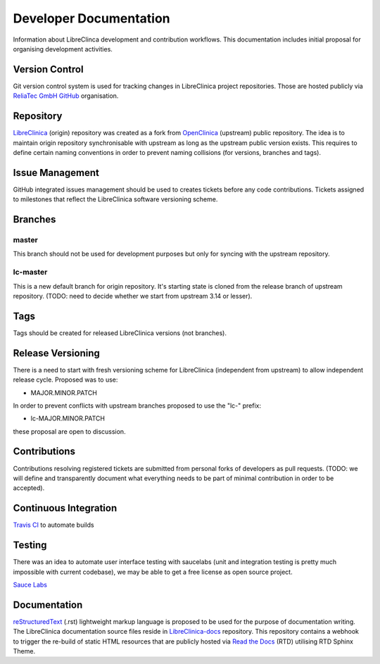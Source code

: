 Developer Documentation
=======================

Information about LibreClinca development and contribution workflows. This documentation includes initial proposal for organising development activities.

Version Control
---------------

Git version control system is used for tracking changes in LibreClinica project repositories. Those are hosted publicly via `ReliaTec GmbH GitHub <https://github.com/reliatec-gmbh/>`_ organisation. 

Repository
----------

`LibreClinica <https://github.com/reliatec-gmbh/LibreClinica>`_ (origin) repository was created as a fork from `OpenClinica <https://github.com/OpenClinica/OpenClinica>`_ (upstream) public repository. The idea is to maintain origin repository synchronisable with upstream as long as the upstream public version exists. This requires to define certain naming conventions in order to prevent naming collisions (for versions, branches and tags).

Issue Management
----------------

GitHub integrated issues management should be used to creates tickets before any code contributions. Tickets assigned to milestones that reflect the LibreClinica software versioning scheme.

Branches
--------

master
^^^^^^

This branch should not be used for development purposes but only for syncing with the upstream repository.

lc-master
^^^^^^^^^

This is a new default branch for origin repository. It's starting state is cloned from the release branch of upstream repository. (TODO: need to decide whether we start from upstream 3.14 or lesser).

Tags
----

Tags should be created for released LibreClinica versions (not branches).

Release Versioning
------------------

There is a need to start with fresh versioning scheme for LibreClinica (independent from upstream) to allow independent release cycle. Proposed was to use:

* MAJOR.MINOR.PATCH

In order to prevent conflicts with upstream branches proposed to use the "lc-" prefix:

* lc-MAJOR.MINOR.PATCH

these proposal are open to discussion.

Contributions
-------------

Contributions resolving registered tickets are submitted from personal forks of developers as pull requests. (TODO: we will define and transparently document what everything needs to be part of minimal contribution in order to be accepted).

Continuous Integration
----------------------

`Travis CI <https://travis-ci.org/>`_  to automate builds

Testing
-------

There was an idea to automate user interface testing with saucelabs (unit and integration testing is pretty much impossible with current codebase), we may be able to get a free license as open source project.

`Sauce Labs <https://saucelabs.com/open-source>`_  

Documentation
-------------

`reStructuredText <https://en.wikipedia.org/wiki/ReStructuredText>`_ (.rst) lightweight markup language is proposed to be used for the purpose of documentation writing. The LibreClinica documentation source files reside in `LibreClinica-docs <https://github.com/reliatec-gmbh/LibreClinica-docs>`_  repository. This repository contains a webhook to trigger the re-build of static HTML resources that are publicly hosted via `Read the Docs <https://readthedocs.org/>`_ (RTD) utilising RTD Sphinx Theme.
